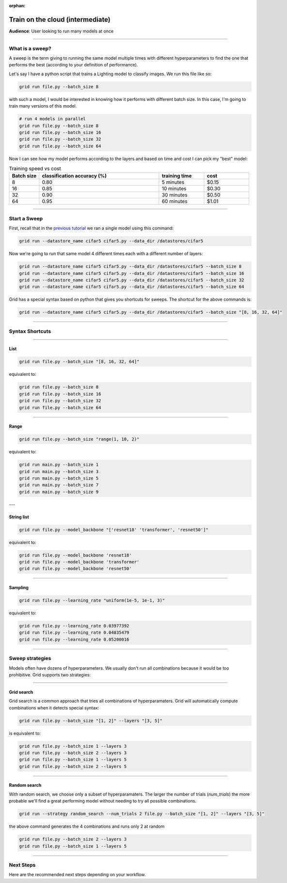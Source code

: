 :orphan:

.. _grid_cloud_run_intermediate:

#################################
Train on the cloud (intermediate)
#################################

**Audience**: User looking to run many models at once

----

****************
What is a sweep?
****************

A sweep is the term giving to running the same model multiple times with different hyperparameters to find the one that performs the best (according to your definition of performance).

Let's say I have a python script that trains a Lighting model to classify images. We run this file like so:

.. code:: bash

      grid run file.py --batch_size 8

with such a model, I would be interested in knowing how it performs with different batch size. In this case, I'm going to train many versions of this model.

.. code:: bash

      # run 4 models in parallel
      grid run file.py --batch_size 8
      grid run file.py --batch_size 16
      grid run file.py --batch_size 32
      grid run file.py --batch_size 64

Now I can see how my model performs according to the layers and based on time and cost I can pick my "best" model:

.. list-table:: Training speed vs cost
   :widths: 10 40 15 15
   :header-rows: 1

   * - Batch size
     - classification accuracy (%)
     - training time
     - cost
   * - 8
     - 0.80
     - 5 minutes
     - $0.15
   * - 16
     - 0.85
     - 10 minutes
     - $0.30
   * - 32
     - 0.90
     - 30 minutes
     - $0.50
   * - 64
     - 0.95
     - 60 minutes
     - $1.01

----

*************
Start a Sweep
*************

First, recall that in the `previous tutorial <run_basic.rst>`_ we ran a single model using this command:

.. code:: bash

    grid run --datastore_name cifar5 cifar5.py --data_dir /datastores/cifar5

Now we're going to run that same model 4 different times each with a different number of layers:

.. code:: bash

    grid run --datastore_name cifar5 cifar5.py --data_dir /datastores/cifar5 --batch_size 8
    grid run --datastore_name cifar5 cifar5.py --data_dir /datastores/cifar5 --batch_size 16
    grid run --datastore_name cifar5 cifar5.py --data_dir /datastores/cifar5 --batch_size 32
    grid run --datastore_name cifar5 cifar5.py --data_dir /datastores/cifar5 --batch_size 64

Grid has a special syntax based on python that gives you shortcuts for sweeps. The shortcut for the above commands is:

.. code:: bash

    grid run --datastore_name cifar5 cifar5.py --data_dir /datastores/cifar5 --batch_size "[8, 16, 32, 64]"

----

****************
Syntax Shortcuts
****************

----

List
^^^^

.. code:: bash

    grid run file.py --batch_size "[8, 16, 32, 64]"

equivalent to:

.. code:: bash

    grid run file.py --batch_size 8
    grid run file.py --batch_size 16
    grid run file.py --batch_size 32
    grid run file.py --batch_size 64

----

Range
^^^^^

.. code:: bash

    grid run file.py --batch_size "range(1, 10, 2)"

equivalent to:

.. code:: bash

  grid run main.py --batch_size 1
  grid run main.py --batch_size 3
  grid run main.py --batch_size 5
  grid run main.py --batch_size 7
  grid run main.py --batch_size 9

---

String list
^^^^^^^^^^^

.. code:: bash

    grid run file.py --model_backbone "['resnet18' 'transformer', 'resnet50']"

equivalent to:

.. code:: bash

  grid run file.py --model_backbone 'resnet18'
  grid run file.py --model_backbone 'transformer'
  grid run file.py --model_backbone 'resnet50'

----

Sampling
^^^^^^^^

.. code:: bash

    grid run file.py --learning_rate "uniform(1e-5, 1e-1, 3)"

equivalent to:

.. code:: bash

    grid run file.py --learning_rate 0.03977392
    grid run file.py --learning_rate 0.04835479
    grid run file.py --learning_rate 0.05200016

----

****************
Sweep strategies
****************

Models often have dozens of hyperparameters. We usually don't run all combinations because it would be too prohibitive. Grid supports two strategies:

----

Grid search
^^^^^^^^^^^

Grid search is a common approach that tries all combinations of hyperparamaters. Grid will automatically compute combinations when it detects special syntax:

.. code:: bash

    grid run file.py --batch_size "[1, 2]" --layers "[3, 5]"

is equivalent to:

.. code:: bash

    grid run file.py --batch_size 1 --layers 3
    grid run file.py --batch_size 2 --layers 3
    grid run file.py --batch_size 1 --layers 5
    grid run file.py --batch_size 2 --layers 5

----

Random search
^^^^^^^^^^^^^

With random search, we choose only a subset of hyperparamaters. The larger the number of trials (*num_trials*) the more probable we'll find a great performing model without needing to try all possible combinations.

.. code:: bash

    grid run --strategy random_search --num_trials 2 file.py --batch_size "[1, 2]" --layers "[3, 5]"

the above command generates the 4 combinations and runs only 2 at random

.. code:: bash

    grid run file.py --batch_size 2 --layers 3
    grid run file.py --batch_size 1 --layers 5

----

**********
Next Steps
**********

Here are the recommended next steps depending on your workflow.

.. raw:: html

    <div class="display-card-container">
        <div class="row">

.. Add callout items below this line

.. displayitem::
   :header: Run with your own cloud credentials
   :description: Learn how to use Grid products with your Company or University cloud account.
   :col_css: col-md-4
   :button_link: run_expert.html
   :height: 180
   :tag: expert

.. raw:: html

        </div>
    </div
